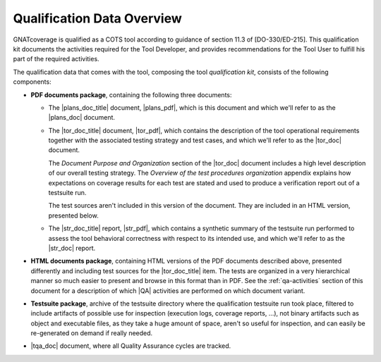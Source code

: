 .. _qualification-data:

Qualification Data Overview
===========================

GNATcoverage is qualified as a COTS tool according to guidance of
section 11.3 of [DO-330/ED-215]. This qualification kit documents the
activities required for the Tool Developer, and provides
recommendations for the Tool User to fulfill his part of the required
activities.

The qualification data that comes with the tool, composing the tool
*qualification kit*, consists of the following components:

* **PDF documents package**, containing the following three documents:

  * The |plans_doc_title| document, |plans_pdf|, which is this document
    and which we'll refer to as the |plans_doc| document.
 
  * The |tor_doc_title| document, |tor_pdf|, which contains the description of
    the tool operational requirements together with the associated testing
    strategy and test cases, and which we'll refer to as the |tor_doc| document.

    The *Document Purpose and Organization* section of the |tor_doc| document
    includes a high level description of our overall testing strategy. The
    *Overview of the test procedures organization* appendix explains how
    expectations on coverage results for each test are stated and used to
    produce a verification report out of a testsuite run.

    The test sources aren't included in this version of the document. They are
    included in an HTML version, presented below.

  * The |str_doc_title| report, |str_pdf|, which contains a synthetic summary
    of the testsuite run performed to assess the tool behavioral correctness
    with respect to its intended use, and which we'll refer to as the |str_doc|
    report.

* **HTML documents package**, containing HTML versions of the PDF documents
  described above, presented differently and including test sources for the
  |tor_doc_title| item. The tests are organized in a very hierarchical manner
  so much easier to present and browse in this format than in PDF. See the
  :ref:`qa-activities` section of this document for a description of which
  |QA| activities are performed on which document variant.

* **Testsuite package**, archive of the testsuite directory where the
  qualification testsuite run took place, filtered to include artifacts
  of possible use for inspection (execution logs, coverage reports, ...),
  not binary artifacts such as object and executable files, as they take
  a huge amount of space, aren't so useful for inspection, and can easily
  be re-generated on demand if really needed.

* |tqa_doc| document, where all Quality Assurance cycles are tracked.
  

